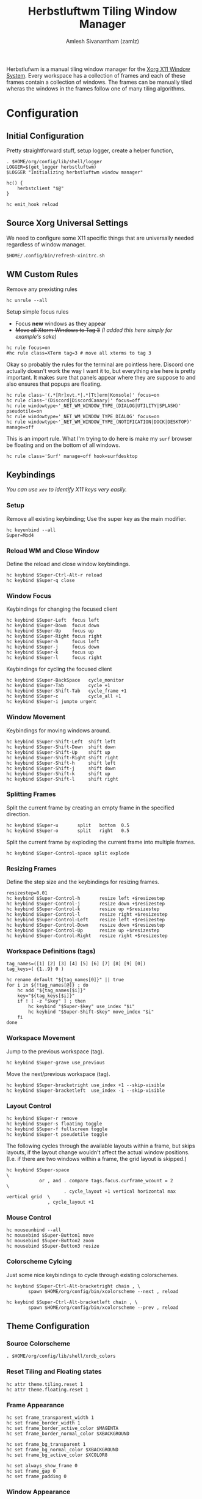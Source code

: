 :PROPERTIES:
:ID:       3c22f3fd-a4a1-4c08-9ee4-336d5c6491fa
:ROAM_REFS: https://herbstluftwm.org/
:ROAM_ALIASES: herbstluftwm
:END:
#+TITLE: Herbstluftwm Tiling Window Manager
#+AUTHOR: Amlesh Sivanantham (zamlz)
#+CREATED: [2021-03-29 Mon 18:35]
#+LAST_MODIFIED: [2021-10-14 Thu 11:06:40]
#+filetags: CONFIG SOFTWARE

#+DOWNLOADED: screenshot @ 2021-03-29 18:45:00
[[file:data/herbstluftwm_logo.png]]

Herbstlufwm is a manual tiling window manager for the [[id:9d70bac0-d660-47f4-b9bc-2f2531951f13][Xorg X11 Window System]]. Every workspace has a collection of frames and each of these frames contain a collection of windows. The frames can be manually tiled wheras the windows in the frames follow one of many tiling algorithms.

* Configuration
:PROPERTIES:
:header-args:shell: :tangle ~/.config/herbstluftwm/autostart :mkdirp yes :shebang #!/bin/sh :comments both
:END:
** Initial Configuration

Pretty straightforward stuff, setup logger, create a helper function,

#+begin_src shell
. $HOME/org/config/lib/shell/logger
LOGGER=$(get_logger herbstluftwm)
$LOGGER "Initializing herbstluftwm window manager"

hc() {
    herbstclient "$@"
}

hc emit_hook reload
#+end_src

** Source Xorg Universal Settings

We need to configure some X11 specific things that are universally needed regardless of window manager.

#+begin_src shell
$HOME/.config/bin/refresh-xinitrc.sh
#+end_src

** WM Custom Rules

Remove any prexisting rules

#+begin_src shell
hc unrule --all
#+end_src

Setup simple focus rules
- Focus *new* windows as they appear
- +Move all Xterm Windows to Tag 3+ /(I added this here simply for example's sake)/

#+begin_src shell
hc rule focus=on
#hc rule class=XTerm tag=3 # move all xterms to tag 3
#+end_src

Okay so probably the rules for the terminal are pointless here. Discord one actually doesn't work the way I want it to, but everything else here is pretty important. It makes sure that panels appear where they are suppose to and also ensures that popups are floating.

#+begin_src shell
hc rule class~'(.*[Rr]xvt.*|.*[Tt]erm|Konsole)' focus=on
hc rule class~'(Discord|DiscordCanary)' focus=off
hc rule windowtype~'_NET_WM_WINDOW_TYPE_(DIALOG|UTILITY|SPLASH)' pseudotile=on
hc rule windowtype='_NET_WM_WINDOW_TYPE_DIALOG' focus=on
hc rule windowtype~'_NET_WM_WINDOW_TYPE_(NOTIFICATION|DOCK|DESKTOP)' manage=off
#+end_src

This is an import rule. What I'm trying to do here is make my =surf= browser be floating and on the bottom of all windows.

#+begin_src shell
hc rule class='Surf' manage=off hook=surfdesktop
#+end_src

** Keybindings

/You can use =xev= to identify X11 keys very easily./

*** Setup

Remove all existing keybinding; Use the super key as the main modifier.

#+begin_src shell
hc keyunbind --all
Super=Mod4
#+end_src

*** Reload WM and Close Window

Define the reload and close window keybindings.

#+begin_src shell
hc keybind $Super-Ctrl-Alt-r reload
hc keybind $Super-q close
#+end_src

*** Window Focus

Keybindings for changing the focused client

#+begin_src shell
hc keybind $Super-Left  focus left
hc keybind $Super-Down  focus down
hc keybind $Super-Up    focus up
hc keybind $Super-Right focus right
hc keybind $Super-h     focus left
hc keybind $Super-j     focus down
hc keybind $Super-k     focus up
hc keybind $Super-l     focus right
#+end_src

Keybindings for cycling the focused client

#+begin_src shell
hc keybind $Super-BackSpace   cycle_monitor
hc keybind $Super-Tab         cycle +1
hc keybind $Super-Shift-Tab   cycle_frame +1
hc keybind $Super-c           cycle_all +1
hc keybind $Super-i jumpto urgent
#+end_src

*** Window Movement

Keybindings for moving windows around.

#+begin_src shell
hc keybind $Super-Shift-Left  shift left
hc keybind $Super-Shift-Down  shift down
hc keybind $Super-Shift-Up    shift up
hc keybind $Super-Shift-Right shift right
hc keybind $Super-Shift-h     shift left
hc keybind $Super-Shift-j     shift down
hc keybind $Super-Shift-k     shift up
hc keybind $Super-Shift-l     shift right
#+end_src

*** Splitting Frames

Split the current frame by creating an empty frame in the specified direction.

#+begin_src shell
hc keybind $Super-u       split   bottom  0.5
hc keybind $Super-o       split   right   0.5
#+end_src

Split the current frame by exploding the current frame into multiple frames.

#+begin_src shell
hc keybind $Super-Control-space split explode
#+end_src

*** Resizing Frames

Define the step size and the keybindings for resizing frames.

#+begin_src shell
resizestep=0.01
hc keybind $Super-Control-h       resize left +$resizestep
hc keybind $Super-Control-j       resize down +$resizestep
hc keybind $Super-Control-k       resize up +$resizestep
hc keybind $Super-Control-l       resize right +$resizestep
hc keybind $Super-Control-Left    resize left +$resizestep
hc keybind $Super-Control-Down    resize down +$resizestep
hc keybind $Super-Control-Up      resize up +$resizestep
hc keybind $Super-Control-Right   resize right +$resizestep
#+end_src

*** Workspace Definitions (tags)

#+begin_src shell
tag_names=([1] [2] [3] [4] [5] [6] [7] [8] [9] [0])
tag_keys=( {1..9} 0 )

hc rename default "${tag_names[0]}" || true
for i in ${!tag_names[@]} ; do
    hc add "${tag_names[$i]}"
    key="${tag_keys[$i]}"
    if ! [ -z "$key" ] ; then
        hc keybind "$Super-$key" use_index "$i"
        hc keybind "$Super-Shift-$key" move_index "$i"
    fi
done
#+end_src

*** Workspace Movement

Jump to the previous workspace (tag).

#+begin_src shell
hc keybind $Super-grave use_previous
#+end_src

Move the next/previous workspace (tag).

#+begin_src shell
hc keybind $Super-bracketright use_index +1 --skip-visible
hc keybind $Super-bracketleft  use_index -1 --skip-visible
#+end_src

*** Layout Control

#+begin_src shell
hc keybind $Super-r remove
hc keybind $Super-s floating toggle
hc keybind $Super-f fullscreen toggle
hc keybind $Super-t pseudotile toggle
#+end_src

The following cycles through the available layouts within a frame, but skips layouts, if the layout change wouldn't affect the actual window positions. (I.e. if there are two windows within a frame, the grid layout is skipped.)

#+begin_src shell
hc keybind $Super-space                                                       \
            or , and . compare tags.focus.curframe_wcount = 2                 \
                     . cycle_layout +1 vertical horizontal max vertical grid  \
               , cycle_layout +1
#+end_src

*** Mouse Control

#+begin_src shell
hc mouseunbind --all
hc mousebind $Super-Button1 move
hc mousebind $Super-Button2 zoom
hc mousebind $Super-Button3 resize
#+end_src

*** Colorscheme Cylcing

Just some nice keybindings to cycle through existing colorschemes.

#+begin_src shell
hc keybind $Super-Ctrl-Alt-bracketright chain , \
        spawn $HOME/org/config/bin/xcolorscheme --next , reload

hc keybind $Super-Ctrl-Alt-bracketleft chain , \
        spawn $HOME/org/config/bin/xcolorscheme --prev , reload
#+end_src

** Theme Configuration
*** Source Colorscheme

#+begin_src shell
. $HOME/org/config/lib/shell/xrdb_colors
#+end_src

*** Reset Tiling and Floating states

#+begin_src shell
hc attr theme.tiling.reset 1
hc attr theme.floating.reset 1
#+end_src

*** Frame Appearance

#+begin_src shell
hc set frame_transparent_width 1
hc set frame_border_width 1
hc set frame_border_active_color $MAGENTA
hc set frame_border_normal_color $XBACKGROUND

hc set frame_bg_transparent 1
hc set frame_bg_normal_color $XBACKGROUND
hc set frame_bg_active_color $XCOLOR8

hc set always_show_frame 0
hc set frame_gap 0
hc set frame_padding 0
#+end_src

*** Window Appearance

#+begin_src shell
hc attr theme.active.outer_color $XBACKGROUND
hc attr theme.active.inner_color $XBACKGROUND

hc attr theme.normal.color $BLACK
hc attr theme.active.color $WHITE
hc attr theme.urgent.color orange

hc attr theme.border_width 9
hc attr theme.inner_width 3
hc attr theme.outer_width 4

hc attr theme.inner_color $XBACKGROUND
hc attr theme.outer_color $XBACKGROUND

hc attr theme.floating.border_width 9
hc attr theme.floating.inner_width 3
hc attr theme.floating.outer_width 4

hc attr theme.floating.outer_color $XBACKGROUND
hc attr theme.background_color '#141414'

hc set window_gap 0
hc set smart_window_surroundings 0
hc set smart_frame_surroundings 1
hc set mouse_recenter_gap 0
#+end_src

*** Tree View

#+begin_src shell
hc set tree_style '╾│ ├└╼─┐'
#+end_src

*** Montior Setup

Well monitor setup doesn't belong here really, but we're doing it here because we need to make space for the panels. /(Run the unlock command, just to be sure)/

#+begin_src shell
hc unlock
hc detect_monitors
#+end_src

*** Configure Panel Height

#+begin_src shell
PANEL_HEIGHT=20
for monitor in $(seq 0 2); do
    hc pad $monitor $PANEL_HEIGHT 0 $PANEL_HEIGHT 0
done
#+end_src

** Event Hooks

This starts a couple FIFO hooks so that [[id:e85b69f9-e309-4d26-9516-2e79524ffe00][Lemonbar]] can update the information on it's panel as effeciently as possible.

*** Event Hooks Startup Verification

#+begin_src shell
if [ $(pgrep -cx herbstclient) -gt 0 ]; then
    printf "The herbstluftwm event hooks for lemonbar are already running.\n" >&2
    $LOGGER "The herbstluftwm event hooks for lemonbar are already running."
    exit 1
fi
#+end_src

*** Event Hooks Trigger Definition

#+begin_src shell
WSP_TRIGGER="$HOME/.config/lemonbar/utils/trigger_fifos wsp"
WIN_TRIGGER="$HOME/.config/lemonbar/utils/trigger_fifos win"
WARG="'(focus_changed|window_title|panel_init)'"
#+end_src

*** Initialize Event Hooks

I don't remember why I commented one of the hooks out, oh thats rights, its because I'm not using the lemonbar xwindow module I made anymore.

#+begin_src shell
(herbstclient --idle       | while read -r line; do $WSP_TRIGGER; done) &
#(herbstclient --idle $WARG | while read -r line; do $WIN_TRIGGER; done) &

$LOGGER "All hook have been started"
#+end_src
